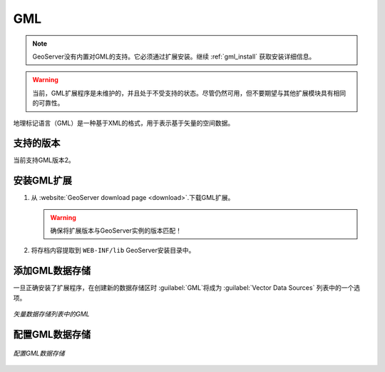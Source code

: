.. _data_gml:

GML
===

.. note::  GeoServer没有内置对GML的支持。它必须通过扩展安装。继续 :ref:`gml_install` 获取安装详细信息。

.. warning:: 当前，GML扩展程序是未维护的，并且处于不受支持的状态。尽管仍然可用，但不要期望与其他扩展模块具有相同的可靠性。

地理标记语言（GML）是一种基于XML的格式，用于表示基于矢量的空间数据。


支持的版本
------------------

当前支持GML版本2。

.. _gml_install:

安装GML扩展
----------------------------

#. 从 :website:`GeoServer download page 
   <download>`.下载GML扩展。

   .. warning:: 确保将扩展版本与GeoServer实例的版本匹配！

#. 将存档内容提取到 ``WEB-INF/lib`` GeoServer安装目录中。

添加GML数据存储
-----------------------

一旦正确安装了扩展程序，在创建新的数据存储区时 :guilabel:`GML`将成为 :guilabel:`Vector Data Sources` 列表中的一个选项。

.. figure:: images/gmlcreate.png
   :align: center

   *矢量数据存储列表中的GML*

配置GML数据存储
----------------------------

.. figure:: images/gmlconfigure.png
   :align: center

   *配置GML数据存储*
  
